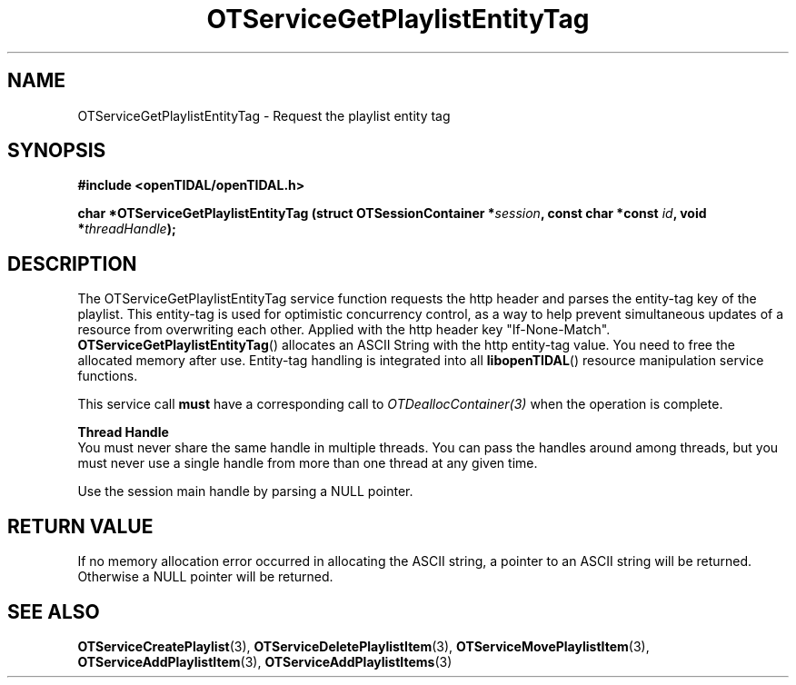 .TH OTServiceGetPlaylistEntityTag 3 "11 Jan 2021" "libopenTIDAL 1.0.0" "libopenTIDAL Manual"
.SH NAME
OTServiceGetPlaylistEntityTag \- Request the playlist entity tag
.SH SYNOPSIS
.B #include <openTIDAL/openTIDAL.h>

.BI "char *OTServiceGetPlaylistEntityTag (struct OTSessionContainer *" session ", const char *const " id ", void *" threadHandle ");"
.SH DESCRIPTION
The OTServiceGetPlaylistEntityTag service function requests the http header and parses the entity-tag key
of the playlist. This entity-tag is used for optimistic concurrency control, as a way to help prevent simultaneous updates of
a resource from overwriting each other. Applied with the http header key "If-None-Match".
\fBOTServiceGetPlaylistEntityTag\fP() allocates an ASCII String with the http entity-tag value. You need to free the 
allocated memory after use. Entity-tag handling is integrated into all \fBlibopenTIDAL\fP() resource manipulation service functions.

This service call \fBmust\fP have a corresponding call to \fIOTDeallocContainer(3)\fP when the operation is complete.

.nf
.B Thread Handle
.fi
You must never share the same handle in multiple threads. You can pass the handles around among threads, but you must never use a single handle from more than one thread at any given time.

Use the session main handle by parsing a NULL pointer.
.SH RETURN VALUE
If no memory allocation error occurred in allocating the ASCII string, a
pointer to an ASCII string will be returned.
Otherwise a NULL pointer will be returned.
.SH "SEE ALSO"
.BR OTServiceCreatePlaylist "(3), " OTServiceDeletePlaylistItem "(3), " OTServiceMovePlaylistItem "(3), "
.BR OTServiceAddPlaylistItem "(3), " OTServiceAddPlaylistItems "(3) "
